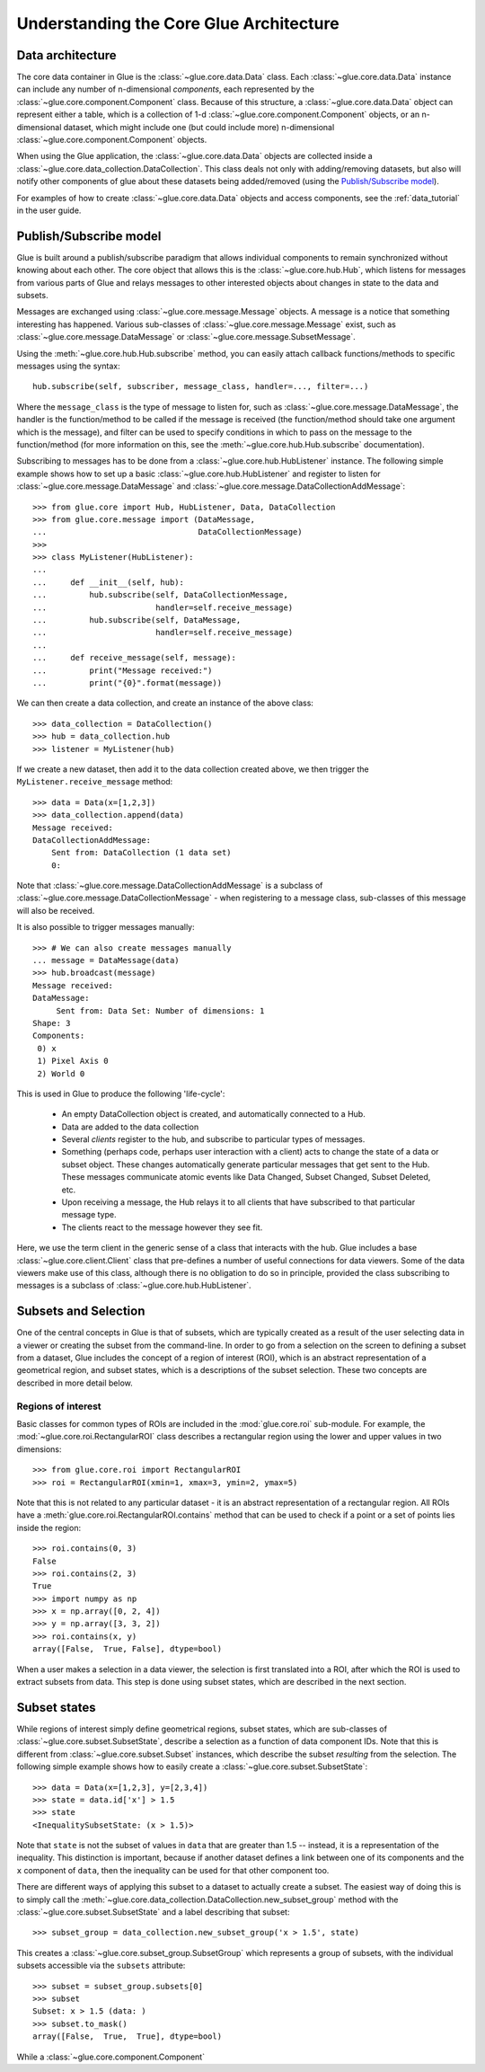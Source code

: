.. _architecture:

Understanding the Core Glue Architecture
========================================

Data architecture
-----------------

The core data container in Glue is the :class:`~glue.core.data.Data` class.
Each :class:`~glue.core.data.Data` instance can include any number of
n-dimensional *components*, each represented by the
:class:`~glue.core.component.Component` class. Because of this structure, a
:class:`~glue.core.data.Data` object can represent either a table, which is a
collection of 1-d :class:`~glue.core.component.Component` objects, or an
n-dimensional dataset, which might include one (but could include more)
n-dimensional :class:`~glue.core.component.Component` objects.

When using the Glue application, the :class:`~glue.core.data.Data` objects are
collected inside a :class:`~glue.core.data_collection.DataCollection`. This
class deals not only with adding/removing datasets, but also will notify other
components of glue about these datasets being added/removed (using the `Publish/Subscribe model`_).

For examples of how to create :class:`~glue.core.data.Data` objects and access
components, see the :ref:`data_tutorial` in the user guide.

Publish/Subscribe model
-----------------------

Glue is built around a publish/subscribe paradigm that allows individual
components to remain synchronized without knowing about each other. The core
object that allows this is the :class:`~glue.core.hub.Hub`, which listens for
messages from various parts of Glue and relays messages to other interested
objects about changes in state to the data and subsets.

Messages are exchanged using :class:`~glue.core.message.Message` objects. A
message is a notice that something interesting has happened. Various
sub-classes of :class:`~glue.core.message.Message` exist, such as
:class:`~glue.core.message.DataMessage` or
:class:`~glue.core.message.SubsetMessage`.

Using the :meth:`~glue.core.hub.Hub.subscribe` method, you can easily attach callback functions/methods to specific messages using the syntax::

    hub.subscribe(self, subscriber, message_class, handler=..., filter=...)

Where the ``message_class`` is the type of message to listen for, such as
:class:`~glue.core.message.DataMessage`, the handler is the function/method to
be called if the message is received (the function/method should take one
argument which is the message), and filter can be used to specify conditions in
which to pass on the message to the function/method (for more information on
this, see the :meth:`~glue.core.hub.Hub.subscribe` documentation).

Subscribing to messages has to be done from a
:class:`~glue.core.hub.HubListener` instance. The following simple example shows how to set up a basic :class:`~glue.core.hub.HubListener` and register to listen for :class:`~glue.core.message.DataMessage` and :class:`~glue.core.message.DataCollectionAddMessage`::

    >>> from glue.core import Hub, HubListener, Data, DataCollection
    >>> from glue.core.message import (DataMessage,
    ...                                DataCollectionMessage)
    >>>
    >>> class MyListener(HubListener):
    ...
    ...     def __init__(self, hub):
    ...         hub.subscribe(self, DataCollectionMessage,
    ...                       handler=self.receive_message)
    ...         hub.subscribe(self, DataMessage,
    ...                       handler=self.receive_message)
    ...
    ...     def receive_message(self, message):
    ...         print("Message received:")
    ...         print("{0}".format(message))

We can then create a data collection, and create an instance of the above
class::

    >>> data_collection = DataCollection()
    >>> hub = data_collection.hub
    >>> listener = MyListener(hub)

If we create a new dataset, then add it to the data collection created above, we then trigger the ``MyListener.receive_message`` method::

    >>> data = Data(x=[1,2,3])
    >>> data_collection.append(data)
    Message received:
    DataCollectionAddMessage:
        Sent from: DataCollection (1 data set)
        0:

Note that :class:`~glue.core.message.DataCollectionAddMessage` is a subclass of
:class:`~glue.core.message.DataCollectionMessage` - when registering to a
message class, sub-classes of this message will also be received.

It is also possible to trigger messages manually::

    >>> # We can also create messages manually
    ... message = DataMessage(data)
    >>> hub.broadcast(message)
    Message received:
    DataMessage:
    	 Sent from: Data Set: Number of dimensions: 1
    Shape: 3
    Components:
     0) x
     1) Pixel Axis 0
     2) World 0

This is used in Glue to produce the following 'life-cycle':

 * An empty DataCollection object is created, and automatically connected to a
   Hub.
 * Data are added to the data collection
 * Several *clients* register to the hub, and subscribe to particular
   types of messages.
 * Something (perhaps code, perhaps user interaction with a client)
   acts to change the state of a data or subset object. These changes
   automatically generate particular messages that get sent to the
   Hub. These messages communicate atomic events like Data Changed,
   Subset Changed, Subset Deleted, etc.
 * Upon receiving a message, the Hub relays it to all clients that
   have subscribed to that particular message type.
 * The clients react to the message however they see fit.

Here, we use the term client in the generic sense of a class that interacts
with the hub. Glue includes a base :class:`~glue.core.client.Client` class that
pre-defines a number of useful connections for data viewers. Some of the data
viewers make use of this class, although there is no obligation to do so in
principle, provided the class subscribing to messages is a subclass of
:class:`~glue.core.hub.HubListener`.

Subsets and Selection
---------------------

One of the central concepts in Glue is that of subsets, which are typically
created as a result of the user selecting data in a viewer or creating the
subset from the command-line. In order to go from a selection on the screen to
defining a subset from a dataset, Glue includes the concept of a region of
interest (ROI), which is an abstract representation of a geometrical region, and subset states, which is a descriptions of the subset selection. These two concepts are described in more detail below.

Regions of interest
^^^^^^^^^^^^^^^^^^^

Basic classes for common types of ROIs are included in the :mod:`glue.core.roi`
sub-module. For example, the :mod:`~glue.core.roi.RectangularROI` class
describes a rectangular region using the lower and upper values in two
dimensions::

    >>> from glue.core.roi import RectangularROI
    >>> roi = RectangularROI(xmin=1, xmax=3, ymin=2, ymax=5)
    
Note that this is not related to any particular dataset - it is an abstract
representation of a rectangular region. All ROIs have a
:meth:`glue.core.roi.RectangularROI.contains` method that can be used to check
if a point or a set of points lies inside the region::

    >>> roi.contains(0, 3)
    False
    >>> roi.contains(2, 3)
    True
    >>> import numpy as np
    >>> x = np.array([0, 2, 4])
    >>> y = np.array([3, 3, 2])
    >>> roi.contains(x, y)
    array([False,  True, False], dtype=bool)

When a user makes a selection in a data viewer, the selection is first
translated into a ROI, after which the ROI is used to extract subsets from data. This step is done using subset states, which are described in the next section.

Subset states
-------------

While regions of interest simply define geometrical regions, subset states,
which are sub-classes of :class:`~glue.core.subset.SubsetState`, describe a
selection as a function of data component IDs. Note that this is different from
:class:`~glue.core.subset.Subset` instances, which describe the subset
*resulting* from the selection. The following simple example shows how to
easily create a :class:`~glue.core.subset.SubsetState`::

    >>> data = Data(x=[1,2,3], y=[2,3,4])
    >>> state = data.id['x'] > 1.5
    >>> state
    <InequalitySubsetState: (x > 1.5)>

Note that ``state`` is not the subset of values in ``data`` that are greater
than 1.5 -- instead, it is a representation of the inequality. This distinction
is important, because if another dataset defines a link between one of its
components and the ``x`` component of ``data``, then the inequality can be used
for that other component too.

There are different ways of applying this subset to a dataset to actually
create a subset. The easiest way of doing this is to simply call the
:meth:`~glue.core.data_collection.DataCollection.new_subset_group` method with
the :class:`~glue.core.subset.SubsetState` and a label describing that subset::

    >>> subset_group = data_collection.new_subset_group('x > 1.5', state)

This creates a :class:`~glue.core.subset_group.SubsetGroup` which represents a group of subsets, with the individual subsets accessible via the ``subsets`` attribute::

    >>> subset = subset_group.subsets[0]
    >>> subset
    Subset: x > 1.5 (data: )
    >>> subset.to_mask()
    array([False,  True,  True], dtype=bool)



While a :class:`~glue.core.component.Component`


